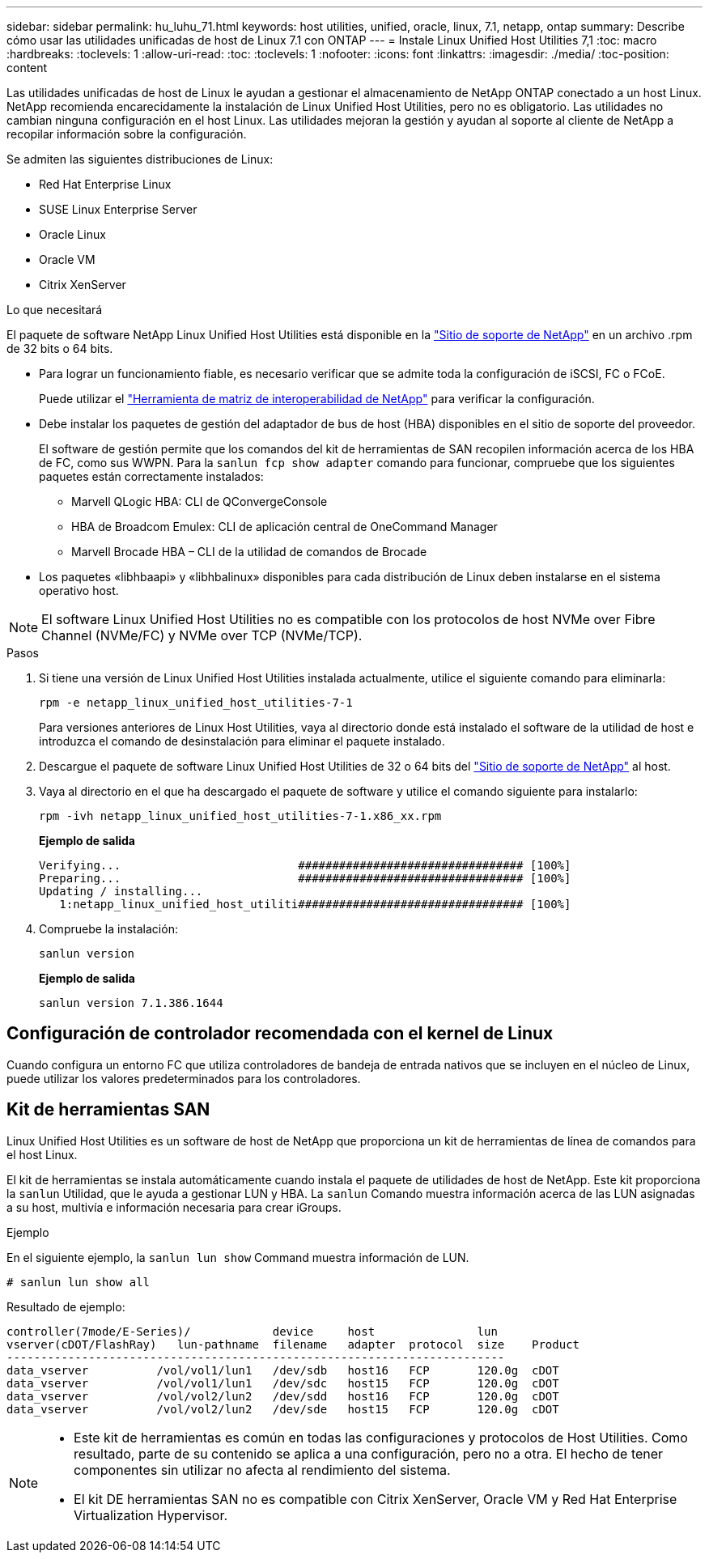 ---
sidebar: sidebar 
permalink: hu_luhu_71.html 
keywords: host utilities, unified, oracle, linux, 7.1, netapp, ontap 
summary: Describe cómo usar las utilidades unificadas de host de Linux 7.1 con ONTAP 
---
= Instale Linux Unified Host Utilities 7,1
:toc: macro
:hardbreaks:
:toclevels: 1
:allow-uri-read: 
:toc: 
:toclevels: 1
:nofooter: 
:icons: font
:linkattrs: 
:imagesdir: ./media/
:toc-position: content


[role="lead"]
Las utilidades unificadas de host de Linux le ayudan a gestionar el almacenamiento de NetApp ONTAP conectado a un host Linux. NetApp recomienda encarecidamente la instalación de Linux Unified Host Utilities, pero no es obligatorio. Las utilidades no cambian ninguna configuración en el host Linux. Las utilidades mejoran la gestión y ayudan al soporte al cliente de NetApp a recopilar información sobre la configuración.

Se admiten las siguientes distribuciones de Linux:

* Red Hat Enterprise Linux
* SUSE Linux Enterprise Server
* Oracle Linux
* Oracle VM
* Citrix XenServer


.Lo que necesitará
El paquete de software NetApp Linux Unified Host Utilities está disponible en la link:https://mysupport.netapp.com/site/["Sitio de soporte de NetApp"^] en un archivo .rpm de 32 bits o 64 bits.

* Para lograr un funcionamiento fiable, es necesario verificar que se admite toda la configuración de iSCSI, FC o FCoE.
+
Puede utilizar el https://mysupport.netapp.com/matrix/imt.jsp?components=65623;64703;&solution=1&isHWU&src=IMT["Herramienta de matriz de interoperabilidad de NetApp"^] para verificar la configuración.

* Debe instalar los paquetes de gestión del adaptador de bus de host (HBA) disponibles en el sitio de soporte del proveedor.
+
El software de gestión permite que los comandos del kit de herramientas de SAN recopilen información acerca de los HBA de FC, como sus WWPN. Para la `sanlun fcp show adapter` comando para funcionar, compruebe que los siguientes paquetes están correctamente instalados:

+
** Marvell QLogic HBA: CLI de QConvergeConsole
** HBA de Broadcom Emulex: CLI de aplicación central de OneCommand Manager
** Marvell Brocade HBA – CLI de la utilidad de comandos de Brocade


* Los paquetes «libhbaapi» y «libhbalinux» disponibles para cada distribución de Linux deben instalarse en el sistema operativo host.



NOTE: El software Linux Unified Host Utilities no es compatible con los protocolos de host NVMe over Fibre Channel (NVMe/FC) y NVMe over TCP (NVMe/TCP).

.Pasos
. Si tiene una versión de Linux Unified Host Utilities instalada actualmente, utilice el siguiente comando para eliminarla:
+
[source, cli]
----
rpm -e netapp_linux_unified_host_utilities-7-1
----
+
Para versiones anteriores de Linux Host Utilities, vaya al directorio donde está instalado el software de la utilidad de host e introduzca el comando de desinstalación para eliminar el paquete instalado.

. Descargue el paquete de software Linux Unified Host Utilities de 32 o 64 bits del link:https://mysupport.netapp.com/site/["Sitio de soporte de NetApp"^] al host.
. Vaya al directorio en el que ha descargado el paquete de software y utilice el comando siguiente para instalarlo:
+
[source, cli]
----
rpm -ivh netapp_linux_unified_host_utilities-7-1.x86_xx.rpm
----
+
*Ejemplo de salida*

+
[listing]
----
Verifying...                          ################################# [100%]
Preparing...                          ################################# [100%]
Updating / installing...
   1:netapp_linux_unified_host_utiliti################################# [100%]
----
. Compruebe la instalación:
+
[source, cli]
----
sanlun version
----
+
*Ejemplo de salida*

+
[listing]
----
sanlun version 7.1.386.1644
----




== Configuración de controlador recomendada con el kernel de Linux

Cuando configura un entorno FC que utiliza controladores de bandeja de entrada nativos que se incluyen en el núcleo de Linux, puede utilizar los valores predeterminados para los controladores.



== Kit de herramientas SAN

Linux Unified Host Utilities es un software de host de NetApp que proporciona un kit de herramientas de línea de comandos para el host Linux.

El kit de herramientas se instala automáticamente cuando instala el paquete de utilidades de host de NetApp. Este kit proporciona la `sanlun` Utilidad, que le ayuda a gestionar LUN y HBA. La `sanlun` Comando muestra información acerca de las LUN asignadas a su host, multivía e información necesaria para crear iGroups.

.Ejemplo
En el siguiente ejemplo, la `sanlun lun show` Command muestra información de LUN.

[source, cli]
----
# sanlun lun show all
----
Resultado de ejemplo:

[listing]
----
controller(7mode/E-Series)/            device     host               lun
vserver(cDOT/FlashRay)   lun-pathname  filename   adapter  protocol  size    Product
-------------------------------------------------------------------------
data_vserver          /vol/vol1/lun1   /dev/sdb   host16   FCP       120.0g  cDOT
data_vserver          /vol/vol1/lun1   /dev/sdc   host15   FCP       120.0g  cDOT
data_vserver          /vol/vol2/lun2   /dev/sdd   host16   FCP       120.0g  cDOT
data_vserver          /vol/vol2/lun2   /dev/sde   host15   FCP       120.0g  cDOT
----
[NOTE]
====
* Este kit de herramientas es común en todas las configuraciones y protocolos de Host Utilities. Como resultado, parte de su contenido se aplica a una configuración, pero no a otra. El hecho de tener componentes sin utilizar no afecta al rendimiento del sistema.
* El kit DE herramientas SAN no es compatible con Citrix XenServer, Oracle VM y Red Hat Enterprise Virtualization Hypervisor.


====